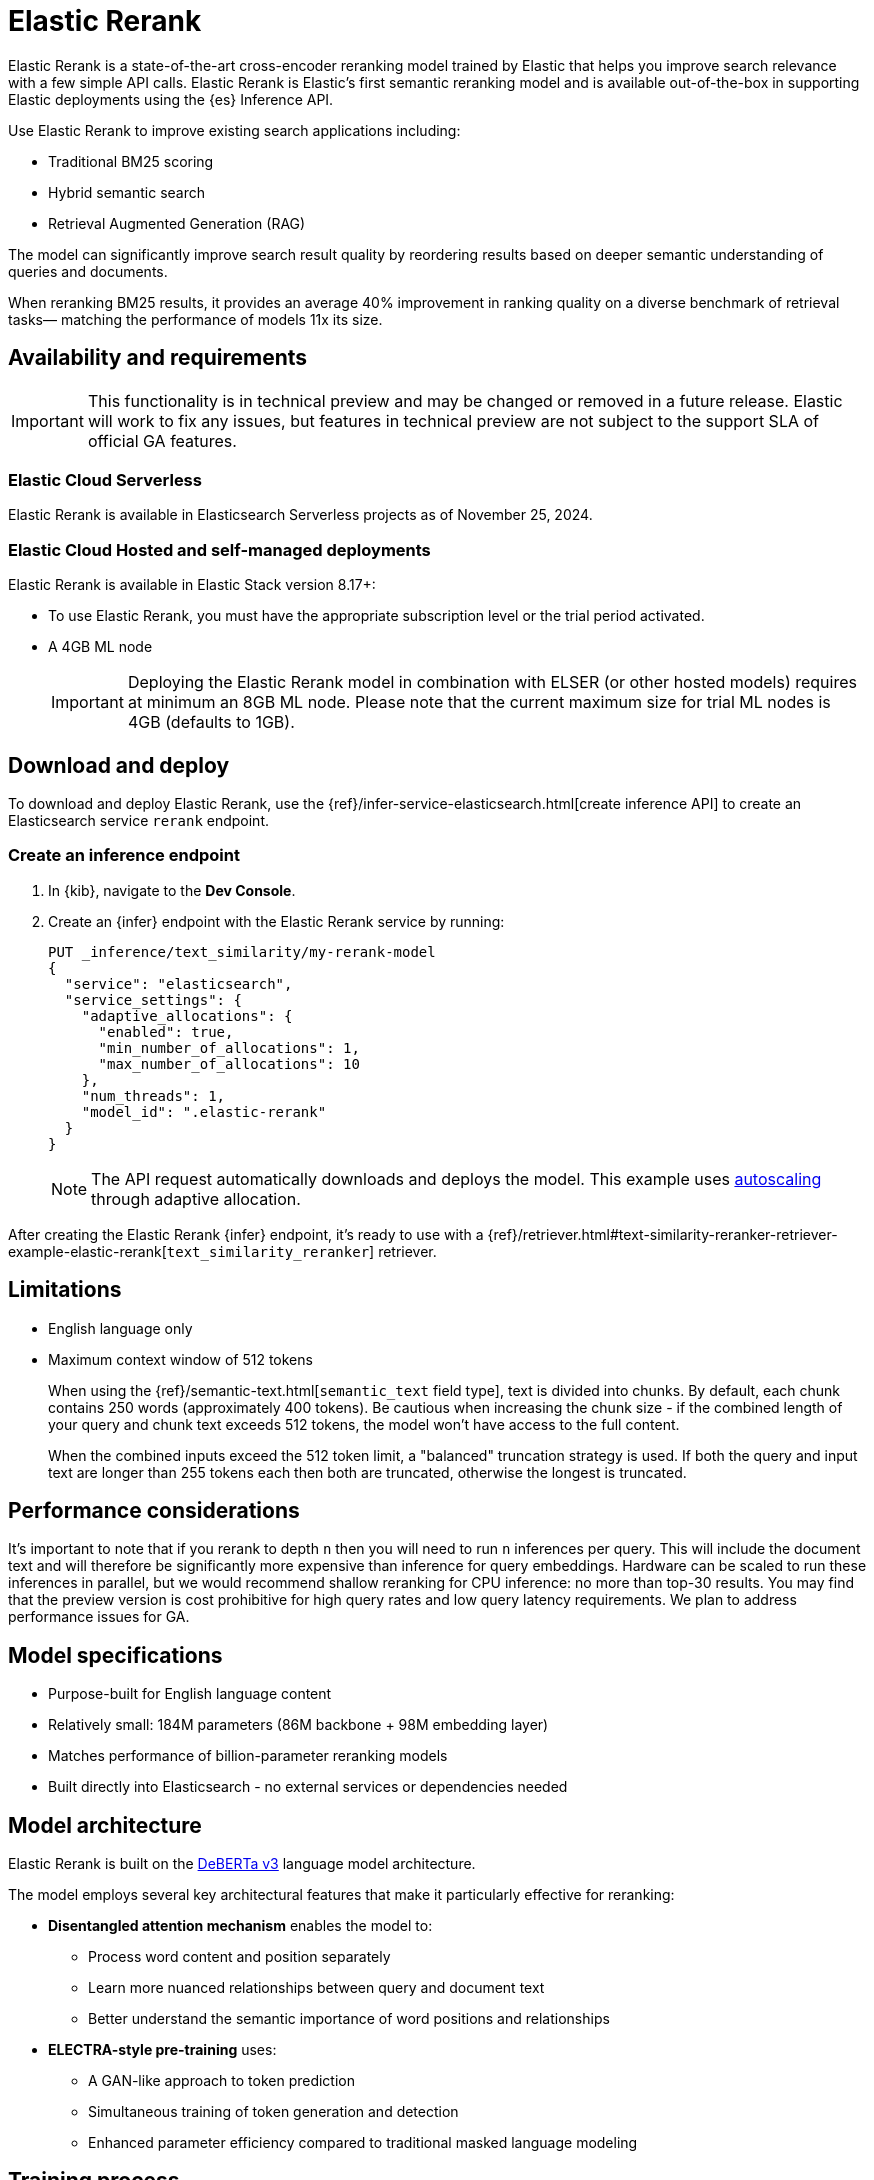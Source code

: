 [[ml-nlp-rerank]]
= Elastic Rerank

Elastic Rerank is a state-of-the-art cross-encoder reranking model trained by Elastic that helps you improve search relevance with a few simple API calls.
Elastic Rerank is Elastic's first semantic reranking model and is available out-of-the-box in supporting Elastic deployments using the {es} Inference API.

Use Elastic Rerank to improve existing search applications including:

* Traditional BM25 scoring
* Hybrid semantic search
* Retrieval Augmented Generation (RAG)

The model can significantly improve search result quality by reordering results based on deeper semantic understanding of queries and documents.

When reranking BM25 results, it provides an average 40% improvement in ranking quality on a diverse benchmark of retrieval tasks— matching the performance of models 11x its size.

[discrete]
[[ml-nlp-rerank-availability]]
== Availability and requirements 

IMPORTANT: This functionality is in technical preview and may be changed or removed in a future release. Elastic will work to fix any issues, but features in technical preview are not subject to the support SLA of official GA features.

[discrete]
[[ml-nlp-rerank-availability-serverless-]]
=== Elastic Cloud Serverless

Elastic Rerank is available in Elasticsearch Serverless projects as of November 25, 2024.

[discrete]
[[ml-nlp-rerank-availability-elastic-stack]]
=== Elastic Cloud Hosted and self-managed deployments

Elastic Rerank is available in Elastic Stack version 8.17+:

* To use Elastic Rerank, you must have the appropriate subscription level or the trial period activated.
* A 4GB ML node
+
[IMPORTANT]
====
Deploying the Elastic Rerank model in combination with ELSER (or other hosted models) requires at minimum an 8GB ML node. Please note that the current maximum size for trial ML nodes is 4GB (defaults to 1GB).
====

[discrete]
[[ml-nlp-rerank-deploy]]
== Download and deploy

To download and deploy Elastic Rerank, use the {ref}/infer-service-elasticsearch.html[create inference API] to create an Elasticsearch service `rerank` endpoint.

[discrete]
[[ml-nlp-rerank-deploy-steps]]
=== Create an inference endpoint

. In {kib}, navigate to the *Dev Console*.

. Create an {infer} endpoint with the Elastic Rerank service by running:
+
[source,console]
----------------------------------
PUT _inference/text_similarity/my-rerank-model
{
  "service": "elasticsearch",
  "service_settings": {
    "adaptive_allocations": {
      "enabled": true,
      "min_number_of_allocations": 1,
      "max_number_of_allocations": 10
    },
    "num_threads": 1,
    "model_id": ".elastic-rerank"
  }
}
----------------------------------
+
NOTE: The API request automatically downloads and deploys the model. This example uses <<ml-nlp-auto-scale,autoscaling>> through adaptive allocation.

After creating the Elastic Rerank {infer} endpoint, it's ready to use with a {ref}/retriever.html#text-similarity-reranker-retriever-example-elastic-rerank[`text_similarity_reranker`] retriever.

[discrete]
[[ml-nlp-rerank-limitations]]
== Limitations

* English language only
* Maximum context window of 512 tokens
+
When using the {ref}/semantic-text.html[`semantic_text` field type], text is divided into chunks. By default, each chunk contains 250 words (approximately 400 tokens). Be cautious when increasing the chunk size - if the combined length of your query and chunk text exceeds 512 tokens, the model won't have access to the full content.
+
When the combined inputs exceed the 512 token limit, a "balanced" truncation strategy is used. If both the query and input text are longer than 255 tokens each then both are truncated, otherwise the longest is truncated.

[discrete]
[[ml-nlp-rerank-perf-considerations]]
== Performance considerations

It's important to note that if you rerank to depth `n` then you will need to run `n` inferences per query. This will include the document text and will therefore be significantly more expensive than inference for query embeddings. Hardware can be scaled to run these inferences in parallel, but we would recommend shallow reranking for CPU inference: no more than top-30 results. You may find that the preview version is cost prohibitive for high query rates and low query latency requirements. We plan to address performance issues for GA.

// // Is air-gapped deployment supported?
// [discrete]
// [[ml-nlp-rerank-deploy-airgapped]]
// === Air-gapped deployment

[discrete]
[[ml-nlp-rerank-model-specs]]
== Model specifications

* Purpose-built for English language content

* Relatively small: 184M parameters (86M backbone + 98M embedding layer)

* Matches performance of billion-parameter reranking models

* Built directly into Elasticsearch - no external services or dependencies needed

[discrete]
[[ml-nlp-rerank-arch-overview]]
== Model architecture

Elastic Rerank is built on the https://arxiv.org/abs/2111.09543[DeBERTa v3] language model architecture.

The model employs several key architectural features that make it particularly effective for reranking:

* *Disentangled attention mechanism* enables the model to:
** Process word content and position separately
** Learn more nuanced relationships between query and document text
** Better understand the semantic importance of word positions and relationships

* *ELECTRA-style pre-training* uses:
** A GAN-like approach to token prediction
** Simultaneous training of token generation and detection
** Enhanced parameter efficiency compared to traditional masked language modeling

[discrete]
[[ml-nlp-rerank-arch-training]]
== Training process

Here is an overview of the Elastic Rerank model training process:

* *Initial relevance extraction*
** Fine-tunes the pre-trained DeBERTa [CLS] token representation
** Uses a GeLU activation and dropout layer
** Preserves important pre-trained knowledge while adapting to the reranking task

* *Trained by distillation*
** Uses an ensemble of bi-encoder and cross-encoder models as a teacher
** Bi-encoder provides nuanced negative example assessment
** Cross-encoder helps differentiate between positive and negative examples
** Combines strengths of both model types

[discrete]
[[ml-nlp-rerank-arch-data]]
=== Training data

The training data consists of:

* Open domain Question-Answering datasets
* Natural document pairs (like article headings and summaries)
* 180,000 synthetic query-passage pairs with varying relevance
* Total of approximately 3 million queries

The data preparation process includes:

* Basic cleaning and fuzzy deduplication
* Multi-stage prompting for diverse topics (on the synthetic portion of the training data only)
* Varied query types:
** Keyword search
** Exact phrase matching
** Short and long natural language questions

[discrete]
[[ml-nlp-rerank-arch-sampling]]
=== Negative sampling

The model uses an advanced sampling strategy to ensure high-quality rankings:

* Samples from top 128 documents per query using multiple retrieval methods
* Uses five negative samples per query - more than typical approaches
* Applies probability distribution shaped by document scores for sampling

* Deep sampling benefits:
** Improves model robustness across different retrieval depths
** Enhances score calibration
** Provides better handling of document diversity

[discrete]
[[ml-nlp-rerank-arch-optimization]]
=== Training optimization

The training process incorporates several key optimizations:

Uses cross-entropy loss function to:

* Model relevance as probability distribution
* Learn relationships between all document scores
* Fit scores through maximum likelihood estimation

Implemented parameter averaging along optimization trajectory:

* Eliminates need for traditional learning rate scheduling and provides improvement in the final model quality

[discrete]
[[ml-nlp-rerank-performance]]
== Performance

Elastic Rerank shows significant improvements in search quality across a wide range of retrieval tasks.

[discrete]
[[ml-nlp-rerank-performance-overview]]
=== Overview

* Average 40% improvement in ranking quality when reranking BM25 results
* 184M parameter model matches performance of 2B parameter alternatives
* Evaluated across 21 different datasets using the BEIR benchmark suite

[discrete]
[[ml-nlp-rerank-performance-benchmarks]]
=== Key benchmark results

* Natural Questions: 90% improvement
* MS MARCO: 85% improvement
* Climate-FEVER: 80% improvement
* FiQA-2018: 76% improvement

For detailed benchmark information, including complete dataset results and methodology, refer to the https://www.elastic.co/search-labs/introducing-elastic-rerank[Introducing Elastic Rerank blog].

// [discrete]
// [[ml-nlp-rerank-benchmarks-hw]]
// === Hardware benchmarks
// Note: these are more for GA timeframe

[discrete]
[[ml-nlp-rerank-resources]]
== Further resources

*Documentation*:

* {ref}/semantic-reranking.html#semantic-reranking-in-es[Semantic re-ranking in {es} overview]
* {ref}/infer-service-elasticsearch.html#inference-example-elastic-reranker[Inference API example]

*Blogs*:

* https://www.elastic.co/search-labs/blog/elastic-semantic-reranker-part-1[Part 1]
* https://www.elastic.co/search-labs/blog/elastic-semantic-reranker-part-2[Part 2]
* https://www.elastic.co/search-labs/blog/elastic-semantic-reranker-part-3[Part 3]

